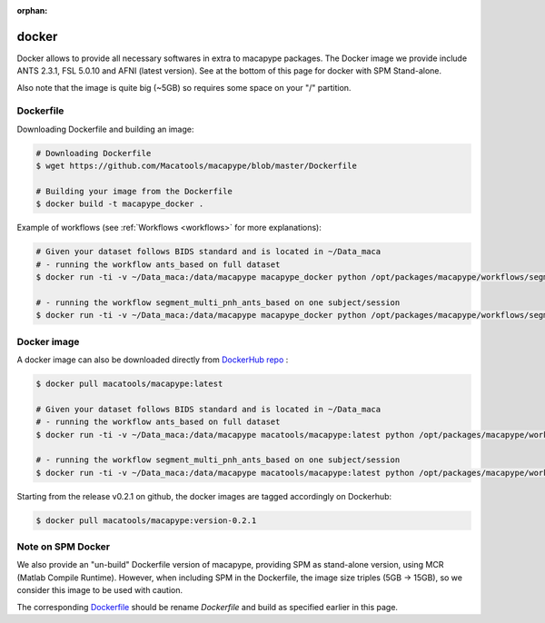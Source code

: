 :orphan:

.. _docker_install:

******
docker
******

Docker allows to provide all necessary softwares in extra to macapype packages. The Docker image we provide include ANTS 2.3.1, FSL 5.0.10 and AFNI (latest version). See at the bottom of this page for docker with SPM Stand-alone.

Also note that the image is quite big (~5GB) so requires some space on your "/" partition.

Dockerfile
-----------

Downloading Dockerfile and building an image:

.. code:: bash

    # Downloading Dockerfile
    $ wget https://github.com/Macatools/macapype/blob/master/Dockerfile

    # Building your image from the Dockerfile
    $ docker build -t macapype_docker .

Example of workflows (see :ref:`Workflows <workflows>` for more explanations):

.. code:: bash

    # Given your dataset follows BIDS standard and is located in ~/Data_maca
    # - running the workflow ants_based on full dataset
    $ docker run -ti -v ~/Data_maca:/data/macapype macapype_docker python /opt/packages/macapype/workflows/segment_pnh.py -soft ANTS -data /data/macapype -out /data/macapype -params /opt/packages/macapype/workflows/params_segment_pnh_ants_based.json

    # - running the workflow segment_multi_pnh_ants_based on one subject/session
    $ docker run -ti -v ~/Data_maca:/data/macapype macapype_docker python /opt/packages/macapype/workflows/segment_pnh.py -soft ANTS -data /data/macapype -out /data/macapype -sub Apache -ses 01 -params /opt/packages/macapype/workflows/params_segment_pnh_ants_based.json

Docker image
------------

A docker image can also be downloaded directly from `DockerHub repo <https://hub.docker.com/r/macatools/macapype>`_ :

.. code:: bash

    $ docker pull macatools/macapype:latest

    # Given your dataset follows BIDS standard and is located in ~/Data_maca
    # - running the workflow ants_based on full dataset
    $ docker run -ti -v ~/Data_maca:/data/macapype macatools/macapype:latest python /opt/packages/macapype/workflows/segment_pnh.py -soft ANTS -data /data/macapype -out /data/macapype -params /opt/packages/macapype/workflows/params_segment_pnh_ants_based.json

    # - running the workflow segment_multi_pnh_ants_based on one subject/session
    $ docker run -ti -v ~/Data_maca:/data/macapype macatools/macapype:latest python /opt/packages/macapype/workflows/segment_pnh.py -soft ANTS -data /data/macapype -out /data/macapype -sub Apache -ses 01 -params /opt/packages/macapype/workflows/params_segment_pnh_ants_based.json

Starting from the release v0.2.1 on github, the docker images are tagged accordingly on Dockerhub:

.. code:: bash

    $ docker pull macatools/macapype:version-0.2.1


Note on SPM Docker
------------------

We also provide an "un-build" Dockerfile version of macapype, providing SPM as stand-alone version, using MCR (Matlab Compile Runtime). However, when including SPM in the Dockerfile, the image size triples (5GB -> 15GB), so we consider this image to be used with caution.

The corresponding `Dockerfile <https://github.com/Macatools/macapype/blob/master/Dockerfile_spm_mcr>`_ should be rename *Dockerfile* and build as specified earlier in this page.
